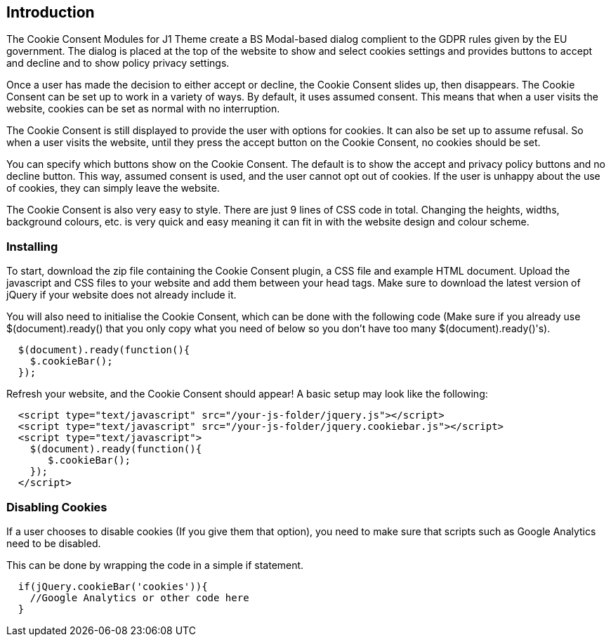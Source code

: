 [role="mt-4"]
== Introduction

The Cookie Consent Modules for J1 Theme create a BS Modal-based dialog
complient to the GDPR rules given by the EU government. The dialog is
placed at the top of the website to show and select cookies settings and
provides buttons to accept and decline and to show policy privacy settings.

Once a user has made the decision to either accept or decline, the Cookie Consent
slides up, then disappears. The Cookie Consent can be set up to work in a variety
of ways. By default, it uses assumed consent. This means that when a user
visits the website, cookies can be set as normal with no interruption.

The Cookie Consent is still displayed to provide the user with options for cookies.
It can also be set up to assume refusal. So when a user visits the website,
until they press the accept button on the Cookie Consent, no cookies should be set.

You can specify which buttons show on the Cookie Consent. The default is to show
the accept and privacy policy buttons and no decline button. This way,
assumed consent is used, and the user cannot opt out of cookies. If the user
is unhappy about the use of cookies, they can simply leave the website.

The Cookie Consent is also very easy to style. There are just 9 lines of CSS code
in total. Changing the heights, widths, background colours, etc. is very
quick and easy meaning it can fit in with the website design and colour
scheme.

=== Installing

To start, download the zip file containing the Cookie Consent plugin, a CSS file
and example HTML document. Upload the javascript and CSS files to your website
and add them between your head tags. Make sure to download the latest version
of jQuery if your website does not already include it.

You will also need to initialise the Cookie Consent, which can be done with the
following code (Make sure if you already use $(document).ready() that you
only copy what you need of below so you don't have too many
$(document).ready()'s).

[source, js]
----
  $(document).ready(function(){
    $.cookieBar();
  });
----

Refresh your website, and the Cookie Consent should appear! A basic setup may
look like the following:

[source, html]
----
  <script type="text/javascript" src="/your-js-folder/jquery.js"></script>
  <script type="text/javascript" src="/your-js-folder/jquery.cookiebar.js"></script>
  <script type="text/javascript">
    $(document).ready(function(){
       $.cookieBar();
    });
  </script>
----

=== Disabling Cookies

If a user chooses to disable cookies (If you give them that option), you
need to make sure that scripts such as Google Analytics need to be disabled.

This can be done by wrapping the code in a simple if statement.

[source, js]
----
  if(jQuery.cookieBar('cookies')){
    //Google Analytics or other code here
  }
----

